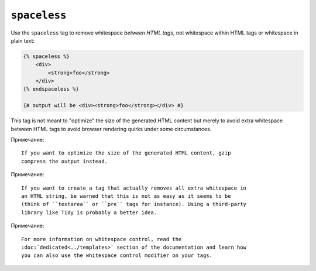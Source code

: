 ``spaceless``
=============

Use the ``spaceless`` tag to remove whitespace *between HTML tags*, not
whitespace within HTML tags or whitespace in plain text:

.. code-block:: jinja

    {% spaceless %}
        <div>
            <strong>foo</strong>
        </div>
    {% endspaceless %}

    {# output will be <div><strong>foo</strong></div> #}

This tag is not meant to "optimize" the size of the generated HTML content but
merely to avoid extra whitespace between HTML tags to avoid browser rendering
quirks under some circumstances.

Примечание::

    If you want to optimize the size of the generated HTML content, gzip
    compress the output instead.

Примечание::

    If you want to create a tag that actually removes all extra whitespace in
    an HTML string, be warned that this is not as easy as it seems to be
    (think of ``textarea`` or ``pre`` tags for instance). Using a third-party
    library like Tidy is probably a better idea.

Примечание::

    For more information on whitespace control, read the
    :doc:`dedicated<../templates>` section of the documentation and learn how
    you can also use the whitespace control modifier on your tags.
